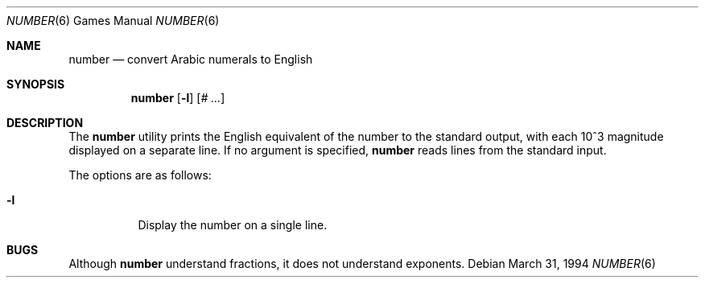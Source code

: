 .\" Copyright (c) 1989, 1993, 1994
.\"	The Regents of the University of California.  All rights reserved.
.\"
.\" Redistribution and use in source and binary forms, with or without
.\" modification, are permitted provided that the following conditions
.\" are met:
.\" 1. Redistributions of source code must retain the above copyright
.\"    notice, this list of conditions and the following disclaimer.
.\" 2. Redistributions in binary form must reproduce the above copyright
.\"    notice, this list of conditions and the following disclaimer in the
.\"    documentation and/or other materials provided with the distribution.
.\" 3. Neither the name of the University nor the names of its contributors
.\"    may be used to endorse or promote products derived from this software
.\"    without specific prior written permission.
.\"
.\" THIS SOFTWARE IS PROVIDED BY THE REGENTS AND CONTRIBUTORS ``AS IS'' AND
.\" ANY EXPRESS OR IMPLIED WARRANTIES, INCLUDING, BUT NOT LIMITED TO, THE
.\" IMPLIED WARRANTIES OF MERCHANTABILITY AND FITNESS FOR A PARTICULAR PURPOSE
.\" ARE DISCLAIMED.  IN NO EVENT SHALL THE REGENTS OR CONTRIBUTORS BE LIABLE
.\" FOR ANY DIRECT, INDIRECT, INCIDENTAL, SPECIAL, EXEMPLARY, OR CONSEQUENTIAL
.\" DAMAGES (INCLUDING, BUT NOT LIMITED TO, PROCUREMENT OF SUBSTITUTE GOODS
.\" OR SERVICES; LOSS OF USE, DATA, OR PROFITS; OR BUSINESS INTERRUPTION)
.\" HOWEVER CAUSED AND ON ANY THEORY OF LIABILITY, WHETHER IN CONTRACT, STRICT
.\" LIABILITY, OR TORT (INCLUDING NEGLIGENCE OR OTHERWISE) ARISING IN ANY WAY
.\" OUT OF THE USE OF THIS SOFTWARE, EVEN IF ADVISED OF THE POSSIBILITY OF
.\" SUCH DAMAGE.
.\"
.\"	@(#)number.6	8.2 (Berkeley) 3/31/94
.\" $FreeBSD: releng/10.3/games/number/number.6 216239 2010-12-06 19:12:51Z uqs $
.\"
.Dd March 31, 1994
.Dt NUMBER 6
.Os
.Sh NAME
.Nm number
.Nd convert Arabic numerals to English
.Sh SYNOPSIS
.Nm
.Op Fl l
.Op Ar \&# ...
.Sh DESCRIPTION
The
.Nm
utility prints the English equivalent of the number to the standard
output, with each 10^3 magnitude displayed on a separate line.
If no argument is specified,
.Nm
reads lines from the standard input.
.Pp
The options are as follows:
.Bl -tag -width Ds
.It Fl l
Display the number on a single line.
.El
.Sh BUGS
Although
.Nm
understand fractions, it does not understand exponents.
